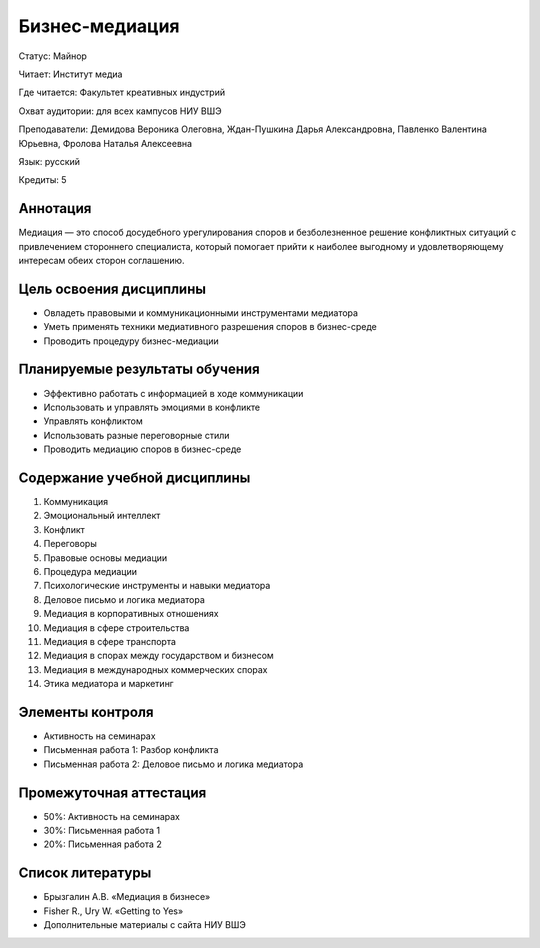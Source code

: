 Бизнес-медиация
================

Статус: Майнор

Читает: Институт медиа

Где читается: Факультет креативных индустрий

Охват аудитории: для всех кампусов НИУ ВШЭ

Преподаватели: Демидова Вероника Олеговна, Ждан-Пушкина Дарья Александровна, Павленко Валентина Юрьевна, Фролова Наталья Алексеевна

Язык: русский

Кредиты: 5

Аннотация
----------
Медиация — это способ досудебного урегулирования споров и безболезненное решение конфликтных ситуаций с привлечением стороннего специалиста, который помогает прийти к наиболее выгодному и удовлетворяющему интересам обеих сторон соглашению.

Цель освоения дисциплины
-------------------------
- Овладеть правовыми и коммуникационными инструментами медиатора
- Уметь применять техники медиативного разрешения споров в бизнес-среде
- Проводить процедуру бизнес-медиации

Планируемые результаты обучения
-------------------------------
- Эффективно работать с информацией в ходе коммуникации
- Использовать и управлять эмоциями в конфликте
- Управлять конфликтом
- Использовать разные переговорные стили
- Проводить медиацию споров в бизнес-среде

Содержание учебной дисциплины
-----------------------------
1. Коммуникация
2. Эмоциональный интеллект
3. Конфликт
4. Переговоры
5. Правовые основы медиации
6. Процедура медиации
7. Психологические инструменты и навыки медиатора
8. Деловое письмо и логика медиатора
9. Медиация в корпоративных отношениях
10. Медиация в сфере строительства
11. Медиация в сфере транспорта
12. Медиация в спорах между государством и бизнесом
13. Медиация в международных коммерческих спорах
14. Этика медиатора и маркетинг

Элементы контроля
-----------------
- Активность на семинарах
- Письменная работа 1: Разбор конфликта
- Письменная работа 2: Деловое письмо и логика медиатора

Промежуточная аттестация
-------------------------
- 50%: Активность на семинарах
- 30%: Письменная работа 1
- 20%: Письменная работа 2

Список литературы
-----------------
- Брызгалин А.В. «Медиация в бизнесе»
- Fisher R., Ury W. «Getting to Yes»
- Дополнительные материалы с сайта НИУ ВШЭ
